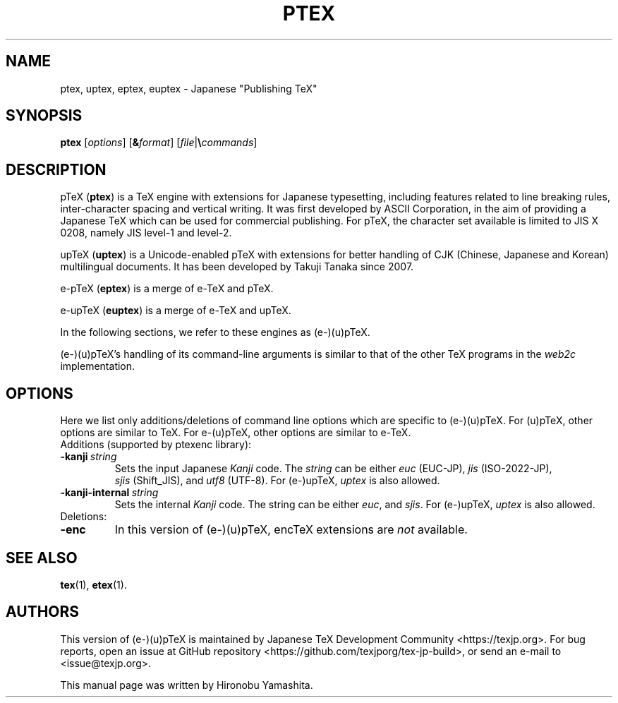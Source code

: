 .TH PTEX 1 "27 May 2018" "Web2C 2021"
.\"=====================================================================
.if t .ds TX \fRT\\h'-0.1667m'\\v'0.20v'E\\v'-0.20v'\\h'-0.125m'X\fP
.if n .ds TX TeX
.ie t .ds OX \fIT\v'+0.25m'E\v'-0.25m'X\fP\"
.el .ds OX TeX\"
.\" BX definition must follow TX so BX can use TX
.if t .ds BX \fRB\s-2IB\s0\fP\*(TX
.if n .ds BX BibTeX
.\" LX definition must follow TX so LX can use TX
.if t .ds LX \fRL\\h'-0.36m'\\v'-0.15v'\s-2A\s0\\h'-0.15m'\\v'0.15v'\fP\*(TX
.if n .ds LX LaTeX
.\"=====================================================================
.SH NAME
ptex, uptex, eptex, euptex \- Japanese "Publishing TeX"
.SH SYNOPSIS
.B ptex
.RI [ options ]
.RI [ \fB&\fPformat ]
.RI [ file | \fB\e\fPcommands ]
.\"=====================================================================
.SH DESCRIPTION
p\*(TX (\fBptex\fR)
is a \*(TX engine with extensions for Japanese typesetting, including
features related to line breaking rules, inter-character spacing and
vertical writing. It was first developed by ASCII Corporation, in the
aim of providing a Japanese \*(TX which can be used for commercial
publishing. For p\*(TX, the character set available is limited to
JIS X 0208, namely JIS level-1 and level-2.
.PP
up\*(TX (\fBuptex\fR)
is a Unicode-enabled p\*(TX with extensions for better handling of
CJK (Chinese, Japanese and Korean) multilingual documents.
It has been developed by Takuji Tanaka since 2007.
.PP
e-p\*(TX (\fBeptex\fR) is a merge of e-\*(TX and p\*(TX.
.PP
e-up\*(TX (\fBeuptex\fR) is a merge of e-\*(TX and up\*(TX.
.PP
In the following sections, we refer to these engines as (e-)(u)p\*(TX.
.PP
(e-)(u)p\*(TX's handling of its command-line arguments is similar to
that of the other \*(TX programs in the
.I web2c
implementation.
.\"=====================================================================
.SH OPTIONS
Here we list only additions/deletions of command line options which are
specific to (e-)(u)p\*(TX. For (u)p\*(TX, other options are similar to
\*(TX. For e-(u)p\*(TX, other options are similar to e-\*(TX.
.TP
Additions (supported by ptexenc library):
.TP
.BI -kanji \ string
Sets the input Japanese \fIKanji\fR code.  The
.I string
can be either
.IR euc \ (EUC-JP),
.IR jis \ (ISO-2022-JP),
.IR sjis \ (Shift_JIS),
and
.IR utf8 \ (UTF-8).
For (e-)up\*(TX,
.I uptex
is also allowed.
.TP
.BI -kanji-internal \ string
Sets the internal \fIKanji\fR code.  The string can be either
.IR euc ,
and
.IR sjis .
For (e-)up\*(TX,
.I uptex
is also allowed.
.TP
Deletions:
.TP
.B -enc
In this version of (e-)(u)p\*(TX, enc\*(TX extensions are
\fInot\fR available.
.\"=====================================================================
.SH "SEE ALSO"
.BR tex (1),
.BR etex (1).
.\"=====================================================================
.SH AUTHORS
This version of (e-)(u)p\*(TX is maintained by
Japanese \*(TX Development Community <https://texjp.org>.
For bug reports, open an issue at
GitHub repository <https://github.com/texjporg/tex-jp-build>,
or send an e-mail to <issue@texjp.org>.
.PP
This manual page was written by Hironobu Yamashita.
